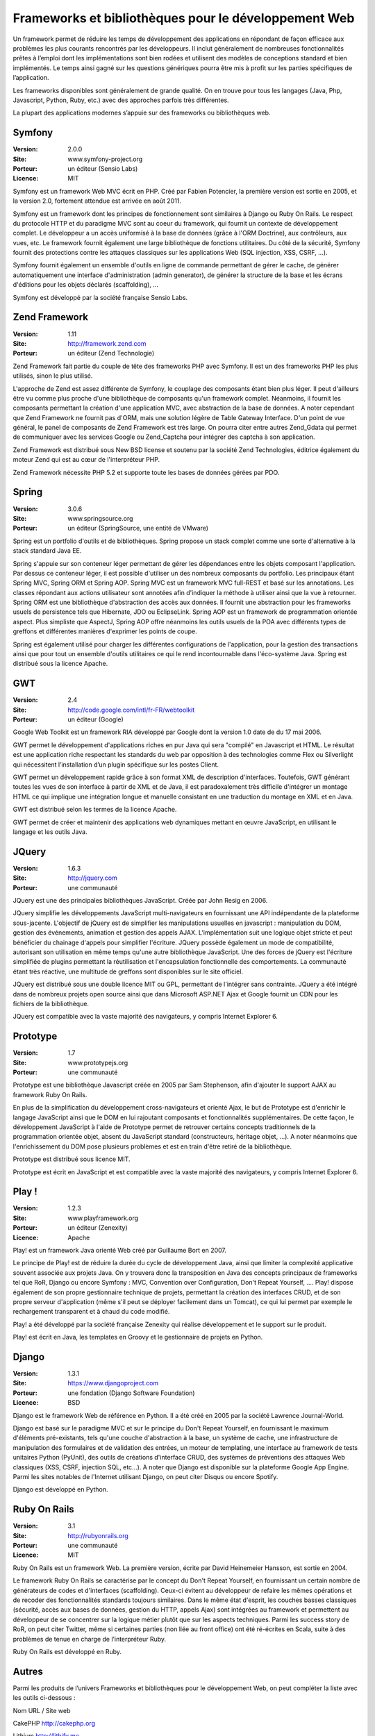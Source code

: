 Frameworks et bibliothèques pour le développement Web
=====================================================

Un framework permet de réduire les temps de développement des applications en répondant de façon efficace aux problèmes les plus courants rencontrés par les développeurs. Il inclut généralement de nombreuses fonctionnalités prêtes à l’emploi dont les implémentations sont bien rodées et utilisent des modèles de conceptions standard et bien implémentés. Le temps ainsi gagné sur les questions génériques pourra être mis à profit sur les parties spécifiques de l’application.

Les frameworks disponibles sont généralement de grande qualité. On en trouve pour tous les langages (Java, Php, Javascript, Python, Ruby, etc.) avec des approches parfois très différentes.

La plupart des applications modernes s’appuie sur des frameworks ou bibliothèques web.




Symfony
-------

:Version: 2.0.0
:Site: www.symfony-project.org
:Porteur: un éditeur (Sensio Labs)
:Licence: MIT

Symfony est un framework Web MVC écrit en PHP. Créé par Fabien Potencier, la première version est sortie en 2005, et la version 2.0, fortement attendue est arrivée en août 2011.

Symfony est un framework dont les principes de fonctionnement sont similaires à Django ou Ruby On Rails. Le respect du protocole HTTP et du paradigme MVC sont au coeur du framework, qui fournit un contexte de développement complet. Le développeur a un accès uniformisé à la base de données (grâce à l'ORM Doctrine), aux contrôleurs, aux vues, etc. Le framework fournit également une large bibliothèque de fonctions utilitaires. Du côté de la sécurité, Symfony fournit des protections contre les attaques classiques sur les applications Web (SQL injection, XSS, CSRF, ...).

Symfony fournit également un ensemble d'outils en ligne de commande permettant de gérer le cache, de générer automatiquement une interface d'administration (admin generator), de générer la structure de la base et les écrans d'éditions pour les objets déclarés (scaffolding), ...

Symfony est développé par la société française Sensio Labs.




Zend Framework
--------------

:Version: 1.11
:Site: http://framework.zend.com
:Porteur: un éditeur (Zend Technologie)

Zend Framework fait partie du couple de tête des frameworks PHP avec Symfony. Il est un des frameworks PHP les plus utilisés, sinon le plus utilisé.

L'approche de Zend est assez différente de Symfony, le couplage des composants étant bien  plus léger. Il peut d'ailleurs être vu comme plus proche d'une bibliothèque de composants qu'un framework complet. Néanmoins, il fournit les composants permettant la création d'une application MVC, avec abstraction de la base de données. A noter cependant que Zend Framework ne fournit pas d'ORM, mais une solution légère de Table Gateway Interface. D'un point de vue général, le panel de composants de Zend Framework est très large. On pourra citer entre autres Zend_Gdata qui permet de communiquer avec les services Google ou Zend_Captcha pour intégrer des captcha à son application.

Zend Framework est distribué sous New BSD license et soutenu par la société Zend Technologies, éditrice également du moteur Zend qui est au cœur de l'interpréteur PHP.

Zend Framework nécessite PHP 5.2 et supporte toute les bases de données gérées par PDO.




Spring
------

:Version: 3.0.6
:Site: www.springsource.org
:Porteur: un éditeur (SpringSource, une entité de VMware)

Spring est un portfolio d'outils et de bibliothèques. Spring propose un stack complet comme une sorte d'alternative à la stack standard Java EE.

Spring s'appuie sur son conteneur léger permettant de gérer les dépendances entre les objets composant l'application. Par dessus ce conteneur léger, il est possible d'utiliser un des nombreux composants du portfolio. Les principaux étant Spring MVC, Spring ORM et Spring AOP. Spring MVC est un framework MVC full-REST et basé sur les annotations. Les classes répondant aux actions utilisateur sont annotées afin d'indiquer la méthode à utiliser ainsi que la vue à retourner. Spring ORM est une bibliothèque d'abstraction des accès aux données. Il fournit une abstraction pour les frameworks usuels de persistence tels que Hibernate, JDO ou EclipseLink. Spring AOP est un framework de programmation orientée aspect. Plus simpliste que AspectJ, Spring AOP offre néanmoins les outils usuels de la POA avec différents types de greffons et différentes manières d'exprimer les points de coupe.

Spring est également utilisé pour charger les différentes configurations de l'application, pour la gestion des transactions ainsi que pour tout un ensemble d'outils utilitaires ce qui le rend incontournable dans l'éco-système Java. Spring est distribué sous la licence Apache.




GWT
---

:Version: 2.4
:Site: http://code.google.com/intl/fr-FR/webtoolkit
:Porteur: un éditeur (Google)

Google Web Toolkit est un framework RIA développé par Google dont la version 1.0 date de du 17 mai 2006.

GWT permet le développement d'applications riches en pur Java qui sera "compilé" en Javascript et HTML. Le résultat est une application riche respectant les standards du web par opposition à des technologies comme Flex ou Silverlight qui nécessitent l’installation d’un plugin spécifique sur les postes Client.

GWT permet un développement rapide grâce à son format XML de description d'interfaces. Toutefois, GWT générant toutes les vues de son interface à partir de XML et de Java, il est paradoxalement très difficile d'intégrer un montage HTML ce qui implique une intégration longue et manuelle consistant en une traduction du montage en XML et en Java.

GWT est distribué selon les termes de la licence Apache.

GWT permet de créer et maintenir des applications web dynamiques mettant en œuvre JavaScript, en utilisant le langage et les outils Java.




JQuery
------

:Version: 1.6.3
:Site: http://jquery.com
:Porteur: une communauté

JQuery est une des principales bibliothèques JavaScript. Créée par John Resig en 2006.

JQuery simplifie les développements JavaScript multi-navigateurs en fournissant une API indépendante de la plateforme sous-jacente. L'objectif de jQuery est de simplifier les manipulations usuelles en javascript : manipulation du DOM, gestion des événements, animation et gestion des appels AJAX. L’implémentation suit une logique objet stricte et peut bénéficier du chainage d'appels pour simplifier l'écriture. JQuery possède également un mode de compatibilité, autorisant son utilisation en même temps qu'une autre bibliothèque JavaScript. Une des forces de jQuery est l'écriture simplifiée de plugins permettant la réutilisation et l'encapsulation fonctionnelle des comportements. La communauté étant très réactive, une multitude de greffons sont disponibles sur le site officiel.

JQuery est distribué sous une double licence MIT ou GPL, permettant de l'intégrer sans contrainte. JQuery a été intégré dans de nombreux projets open source ainsi que dans Microsoft ASP.NET Ajax et Google fournit un CDN pour les fichiers de la bibliothèque.

JQuery est compatible avec la vaste majorité des navigateurs, y compris Internet Explorer 6.




Prototype
---------

:Version: 1.7
:Site: www.prototypejs.org
:Porteur: une communauté

Prototype est une bibliothèque Javascript créée en 2005 par Sam Stephenson, afin d'ajouter le support AJAX au framework Ruby On Rails.

En plus de la simplification du développement cross-navigateurs et orienté Ajax, le but de Prototype est d'enrichir le langage JavaScript ainsi que le DOM en lui rajoutant composants et fonctionnalités supplémentaires. De cette façon, le développement JavaScript à l'aide de Prototype permet de retrouver certains concepts traditionnels de la programmation orientée objet, absent du JavaScript standard (constructeurs, héritage objet, ...). A noter néanmoins que l'enrichissement du DOM pose plusieurs problèmes et est en train d'être retiré de la bibliothèque.

Prototype est distribué sous licence MIT.

Prototype est écrit en JavaScript et est compatible avec la vaste majorité des navigateurs, y compris Internet Explorer 6.




Play !
------

:Version: 1.2.3
:Site: www.playframework.org
:Porteur: un éditeur (Zenexity)
:Licence: Apache

Play! est un framework Java orienté Web créé par Guillaume Bort en 2007.

Le principe de Play! est de réduire la durée du cycle de développement Java, ainsi que limiter la complexité applicative souvent associée aux projets Java. On y trouvera donc la transposition en Java des concepts principaux de frameworks tel que RoR, Django ou encore Symfony : MVC, Convention over Configuration, Don't Repeat Yourself, .... Play! dispose également de son propre gestionnaire technique de projets, permettant la création des interfaces CRUD, et de son propre serveur d'application (même s'il peut se déployer facilement dans un Tomcat), ce qui lui permet par exemple le rechargement transparent et à chaud du code modifié.

Play! a été développé par la société française Zenexity qui réalise développement et le support sur le produit.

Play! est écrit en Java, les templates en Groovy et le gestionnaire de projets en Python.




Django
------

:Version: 1.3.1
:Site: https://www.djangoproject.com
:Porteur: une fondation (Django Software Foundation)
:Licence: BSD

Django est le framework Web de référence en Python. Il a été créé en 2005 par la société Lawrence Journal-World.

Django est basé sur le paradigme MVC et sur le principe du Don't Repeat Yourself, en fournissant le maximum d'éléments pré-existants, tels qu'une couche d'abstraction à la base, un système de cache, une infrastructure de manipulation des formulaires et de validation des entrées, un moteur de templating, une interface au framework de tests unitaires Python (PyUnit), des outils de créations d'interface CRUD, des systèmes de préventions des attaques Web classiques (XSS, CSRF, injection SQL, etc...). A noter que Django est disponible sur la plateforme Google App Engine. Parmi les sites notables de l'Internet utilisant Django, on peut citer Disqus ou encore Spotify.

Django est développé en Python.




Ruby On Rails
-------------

:Version: 3.1
:Site: http://rubyonrails.org
:Porteur: une communauté
:Licence: MIT

Ruby On Rails est un framework Web. La première version, écrite par David Heinemeier Hansson, est sortie en 2004.

Le framework Ruby On Rails se caractérise par le concept du Don't Repeat Yourself, en fournissant un certain nombre de générateurs de codes et d'interfaces (scaffolding). Ceux-ci évitent au développeur de refaire les mêmes opérations et de recoder des fonctionnalités standards toujours similaires. Dans le même état d'esprit, les couches basses classiques (sécurité, accès aux bases de données, gestion du HTTP, appels Ajax) sont intégrées au framework et permettent au développeur de se concentrer sur la logique métier plutôt que sur les aspects techniques. Parmi les success story de RoR, on peut citer Twitter, même si certaines parties (non liée au front office) ont été ré-écrites en Scala, suite à des problèmes de tenue en charge de l’interpréteur Ruby.

Ruby On Rails est développé en Ruby.




Autres
------

Parmi les produits de l’univers Frameworks et bibliothèques pour le développement Web, on peut compléter la liste avec les outils ci-dessous :



Nom	URL / Site web

CakePHP	http://cakephp.org

Lithium	http://lithify.me

Prado	http://www.pradosoft.com

PHPonTrax	http://www.phpontrax.com

CodeIgniter	http://codeigniter.com

Jelix	http://jelix.org/fr

CXF	http://cxf.apache.org

Yii	http://www.yiiframework.com

Zeta components	http://incubator.apache.org/zetacomponents

